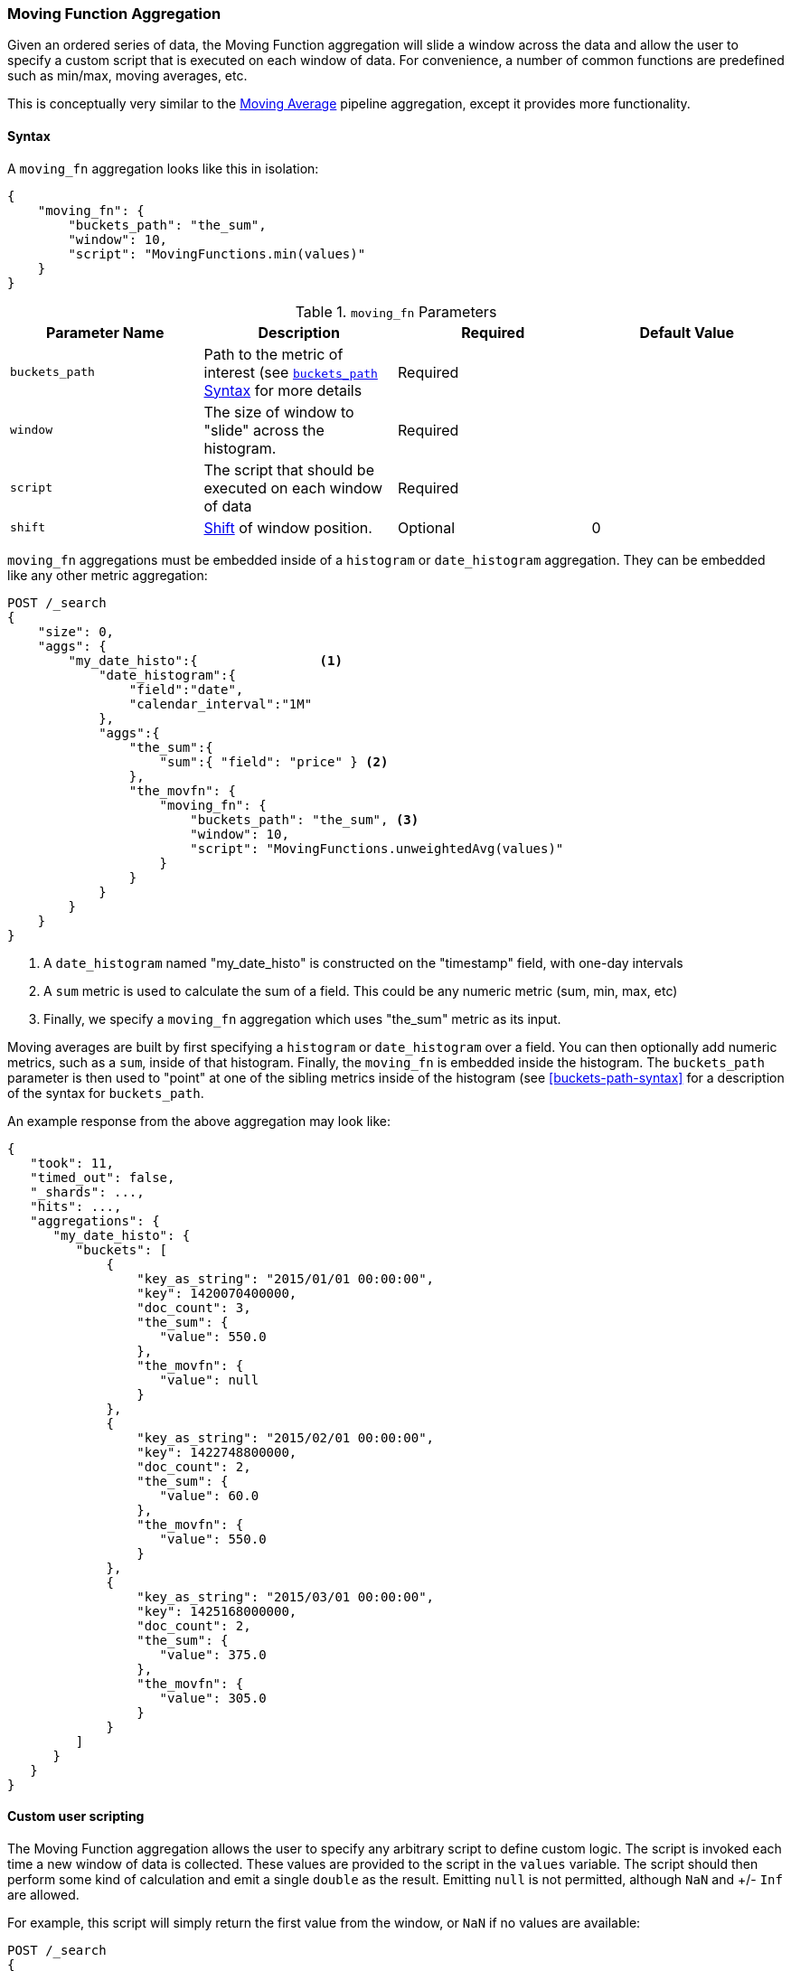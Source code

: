 [[search-aggregations-pipeline-movfn-aggregation]]
=== Moving Function Aggregation

Given an ordered series of data, the Moving Function aggregation will slide a window across the data and allow the user to specify a custom
script that is executed on each window of data.  For convenience, a number of common functions are predefined such as min/max, moving averages,
etc.

This is conceptually very similar to the <<search-aggregations-pipeline-movavg-aggregation, Moving Average>> pipeline aggregation, except
it provides more functionality.

==== Syntax

A `moving_fn` aggregation looks like this in isolation:

[source,js]
--------------------------------------------------
{
    "moving_fn": {
        "buckets_path": "the_sum",
        "window": 10,
        "script": "MovingFunctions.min(values)"
    }
}
--------------------------------------------------
// NOTCONSOLE

[[moving-fn-params]]
.`moving_fn` Parameters
[options="header"]
|===
|Parameter Name |Description |Required |Default Value
|`buckets_path` |Path to the metric of interest (see <<buckets-path-syntax, `buckets_path` Syntax>> for more details |Required |
|`window` |The size of window to "slide" across the histogram. |Required |
|`script` |The script that should be executed on each window of data |Required |
|`shift` |<<shift-parameter, Shift>> of window position. |Optional | 0
|===

`moving_fn` aggregations must be embedded inside of a `histogram` or `date_histogram` aggregation.  They can be
embedded like any other metric aggregation:

[source,js]
--------------------------------------------------
POST /_search
{
    "size": 0,
    "aggs": {
        "my_date_histo":{                <1>
            "date_histogram":{
                "field":"date",
                "calendar_interval":"1M"
            },
            "aggs":{
                "the_sum":{
                    "sum":{ "field": "price" } <2>
                },
                "the_movfn": {
                    "moving_fn": {
                        "buckets_path": "the_sum", <3>
                        "window": 10,
                        "script": "MovingFunctions.unweightedAvg(values)"
                    }
                }
            }
        }
    }
}
--------------------------------------------------
// CONSOLE
// TEST[setup:sales]

<1> A `date_histogram` named "my_date_histo" is constructed on the "timestamp" field, with one-day intervals
<2> A `sum` metric is used to calculate the sum of a field.  This could be any numeric metric (sum, min, max, etc)
<3> Finally, we specify a `moving_fn` aggregation which uses "the_sum" metric as its input.

Moving averages are built by first specifying a `histogram` or `date_histogram` over a field.  You can then optionally
add numeric metrics, such as a `sum`, inside of that histogram.  Finally, the `moving_fn` is embedded inside the histogram.
The `buckets_path` parameter is then used to "point" at one of the sibling metrics inside of the histogram (see
<<buckets-path-syntax>> for a description of the syntax for `buckets_path`.

An example response from the above aggregation may look like:

[source,js]
--------------------------------------------------
{
   "took": 11,
   "timed_out": false,
   "_shards": ...,
   "hits": ...,
   "aggregations": {
      "my_date_histo": {
         "buckets": [
             {
                 "key_as_string": "2015/01/01 00:00:00",
                 "key": 1420070400000,
                 "doc_count": 3,
                 "the_sum": {
                    "value": 550.0
                 },
                 "the_movfn": {
                    "value": null
                 }
             },
             {
                 "key_as_string": "2015/02/01 00:00:00",
                 "key": 1422748800000,
                 "doc_count": 2,
                 "the_sum": {
                    "value": 60.0
                 },
                 "the_movfn": {
                    "value": 550.0
                 }
             },
             {
                 "key_as_string": "2015/03/01 00:00:00",
                 "key": 1425168000000,
                 "doc_count": 2,
                 "the_sum": {
                    "value": 375.0
                 },
                 "the_movfn": {
                    "value": 305.0
                 }
             }
         ]
      }
   }
}
--------------------------------------------------
// TESTRESPONSE[s/"took": 11/"took": $body.took/]
// TESTRESPONSE[s/"_shards": \.\.\./"_shards": $body._shards/]
// TESTRESPONSE[s/"hits": \.\.\./"hits": $body.hits/]


==== Custom user scripting

The Moving Function aggregation allows the user to specify any arbitrary script to define custom logic.  The script is invoked each time a
new window of data is collected.  These values are provided to the script in the `values` variable.  The script should then perform some
kind of calculation and emit a single `double` as the result.  Emitting `null` is not permitted, although `NaN` and +/- `Inf` are allowed.

For example, this script will simply return the first value from the window, or `NaN` if no values are available:

[source,js]
--------------------------------------------------
POST /_search
{
    "size": 0,
    "aggs": {
        "my_date_histo":{
            "date_histogram":{
                "field":"date",
                "calendar_interval":"1M"
            },
            "aggs":{
                "the_sum":{
                    "sum":{ "field": "price" }
                },
                "the_movavg": {
                    "moving_fn": {
                        "buckets_path": "the_sum",
                        "window": 10,
                        "script": "return values.length > 0 ? values[0] : Double.NaN"
                    }
                }
            }
        }
    }
}
--------------------------------------------------
// CONSOLE
// TEST[setup:sales]

[[shift-parameter]]
==== shift parameter

By default (with `shift = 0`), the window that is offered for calculation is the last `n` values excluding the current bucket.
Increasing `shift` by 1 moves starting window position by `1` to the right.

- To include current bucket to the window, use `shift = 1`.
- For center alignment (`n / 2` values before and after the current bucket), use `shift = window / 2`.
- For right alignment (`n` values after the current bucket), use `shift = window`.

If either of window edges moves outside the borders of data series, the window shrinks to include available values only.

==== Pre-built Functions

For convenience, a number of functions have been prebuilt and are available inside the `moving_fn` script context:

- `max()`
- `min()`
- `sum()`
- `stdDev()`
- `unweightedAvg()`
- `linearWeightedAvg()`
- `ewma()`
- `holt()`
- `holtWinters()`

The functions are available from the `MovingFunctions` namespace.  E.g. `MovingFunctions.max()`

===== max Function

This function accepts a collection of doubles and returns the maximum value in that window. `null` and `NaN` values are ignored; the maximum
is only calculated over the real values. If the window is empty, or all values are `null`/`NaN`, `NaN` is returned as the result.

[[max-params]]
.`max(double[] values)` Parameters
[options="header"]
|===
|Parameter Name |Description
|`values` |The window of values to find the maximum
|===

[source,js]
--------------------------------------------------
POST /_search
{
    "size": 0,
    "aggs": {
        "my_date_histo":{
            "date_histogram":{
                "field":"date",
                "calendar_interval":"1M"
            },
            "aggs":{
                "the_sum":{
                    "sum":{ "field": "price" }
                },
                "the_moving_max": {
                    "moving_fn": {
                        "buckets_path": "the_sum",
                        "window": 10,
                        "script": "MovingFunctions.max(values)"
                    }
                }
            }
        }
    }
}
--------------------------------------------------
// CONSOLE
// TEST[setup:sales]

===== min Function

This function accepts a collection of doubles and returns the minimum value in that window.  `null` and `NaN` values are ignored; the minimum
is only calculated over the real values. If the window is empty, or all values are `null`/`NaN`, `NaN` is returned as the result.

[[min-params]]
.`min(double[] values)` Parameters
[options="header"]
|===
|Parameter Name |Description
|`values` |The window of values to find the minimum
|===

[source,js]
--------------------------------------------------
POST /_search
{
    "size": 0,
    "aggs": {
        "my_date_histo":{
            "date_histogram":{
                "field":"date",
                "calendar_interval":"1M"
            },
            "aggs":{
                "the_sum":{
                    "sum":{ "field": "price" }
                },
                "the_moving_min": {
                    "moving_fn": {
                        "buckets_path": "the_sum",
                        "window": 10,
                        "script": "MovingFunctions.min(values)"
                    }
                }
            }
        }
    }
}
--------------------------------------------------
// CONSOLE
// TEST[setup:sales]

===== sum Function

This function accepts a collection of doubles and returns the sum of the values in that window.  `null` and `NaN` values are ignored;
the sum is only calculated over the real values.  If the window is empty, or all values are `null`/`NaN`, `0.0` is returned as the result.

[[sum-params]]
.`sum(double[] values)` Parameters
[options="header"]
|===
|Parameter Name |Description
|`values` |The window of values to find the sum of
|===

[source,js]
--------------------------------------------------
POST /_search
{
    "size": 0,
    "aggs": {
        "my_date_histo":{
            "date_histogram":{
                "field":"date",
                "calendar_interval":"1M"
            },
            "aggs":{
                "the_sum":{
                    "sum":{ "field": "price" }
                },
                "the_moving_sum": {
                    "moving_fn": {
                        "buckets_path": "the_sum",
                        "window": 10,
                        "script": "MovingFunctions.sum(values)"
                    }
                }
            }
        }
    }
}
--------------------------------------------------
// CONSOLE
// TEST[setup:sales]

===== stdDev Function

This function accepts a collection of doubles and average, then returns the standard deviation of the values in that window.
`null` and `NaN` values are ignored; the sum is only calculated over the real values.  If the window is empty, or all values are
`null`/`NaN`, `0.0` is returned as the result.

[[stddev-params]]
.`stdDev(double[] values)` Parameters
[options="header"]
|===
|Parameter Name |Description
|`values` |The window of values to find the standard deviation of
|`avg` |The average of the window
|===

[source,js]
--------------------------------------------------
POST /_search
{
    "size": 0,
    "aggs": {
        "my_date_histo":{
            "date_histogram":{
                "field":"date",
                "calendar_interval":"1M"
            },
            "aggs":{
                "the_sum":{
                    "sum":{ "field": "price" }
                },
                "the_moving_sum": {
                    "moving_fn": {
                        "buckets_path": "the_sum",
                        "window": 10,
                        "script": "MovingFunctions.stdDev(values, MovingFunctions.unweightedAvg(values))"
                    }
                }
            }
        }
    }
}
--------------------------------------------------
// CONSOLE
// TEST[setup:sales]

The `avg` parameter must be provided to the standard deviation function because different styles of averages can be computed on the window
(simple, linearly weighted, etc).  The various moving averages that are detailed below can be used to calculate the average for the
standard deviation function.

===== unweightedAvg Function

The `unweightedAvg` function calculates the sum of all values in the window, then divides by the size of the window.  It is effectively
a simple arithmetic mean of the window.  The simple moving average does not perform any time-dependent weighting, which means
the values from a `simple` moving average tend to "lag" behind the real data.

`null` and `NaN` values are ignored; the average is only calculated over the real values. If the window is empty, or all values are
`null`/`NaN`, `NaN` is returned as the result.  This means that the count used in the average calculation is count of non-`null`,non-`NaN`
values.

[[unweightedavg-params]]
.`unweightedAvg(double[] values)` Parameters
[options="header"]
|===
|Parameter Name |Description
|`values` |The window of values to find the sum of
|===

[source,js]
--------------------------------------------------
POST /_search
{
    "size": 0,
    "aggs": {
        "my_date_histo":{
            "date_histogram":{
                "field":"date",
                "calendar_interval":"1M"
            },
            "aggs":{
                "the_sum":{
                    "sum":{ "field": "price" }
                },
                "the_movavg": {
                    "moving_fn": {
                        "buckets_path": "the_sum",
                        "window": 10,
                        "script": "MovingFunctions.unweightedAvg(values)"
                    }
                }
            }
        }
    }
}
--------------------------------------------------
// CONSOLE
// TEST[setup:sales]

==== linearWeightedAvg Function

The `linearWeightedAvg` function assigns a linear weighting to points in the series, such that "older" datapoints (e.g. those at
the beginning of the window) contribute a linearly less amount to the total average.  The linear weighting helps reduce
the "lag" behind the data's mean, since older points have less influence.

If the window is empty, or all values are `null`/`NaN`, `NaN` is returned as the result.

[[linearweightedavg-params]]
.`linearWeightedAvg(double[] values)` Parameters
[options="header"]
|===
|Parameter Name |Description
|`values` |The window of values to find the sum of
|===

[source,js]
--------------------------------------------------
POST /_search
{
    "size": 0,
    "aggs": {
        "my_date_histo":{
            "date_histogram":{
                "field":"date",
                "calendar_interval":"1M"
            },
            "aggs":{
                "the_sum":{
                    "sum":{ "field": "price" }
                },
                "the_movavg": {
                    "moving_fn": {
                        "buckets_path": "the_sum",
                        "window": 10,
                        "script": "MovingFunctions.linearWeightedAvg(values)"
                    }
                }
            }
        }
    }
}
--------------------------------------------------
// CONSOLE
// TEST[setup:sales]

==== ewma Function

The `ewma` function (aka "single-exponential") is similar to the `linearMovAvg` function,
except older data-points become exponentially less important,
rather than linearly less important.  The speed at which the importance decays can be controlled with an `alpha`
setting.  Small values make the weight decay slowly, which provides greater smoothing and takes into account a larger
portion of the window.  Larger values make the weight decay quickly, which reduces the impact of older values on the
moving average.  This tends to make the moving average track the data more closely but with less smoothing.

`null` and `NaN` values are ignored; the average is only calculated over the real values. If the window is empty, or all values are
`null`/`NaN`, `NaN` is returned as the result.  This means that the count used in the average calculation is count of non-`null`,non-`NaN`
values.

[[ewma-params]]
.`ewma(double[] values, double alpha)` Parameters
[options="header"]
|===
|Parameter Name |Description
|`values` |The window of values to find the sum of
|`alpha` |Exponential decay
|===

[source,js]
--------------------------------------------------
POST /_search
{
    "size": 0,
    "aggs": {
        "my_date_histo":{
            "date_histogram":{
                "field":"date",
                "calendar_interval":"1M"
            },
            "aggs":{
                "the_sum":{
                    "sum":{ "field": "price" }
                },
                "the_movavg": {
                    "moving_fn": {
                        "buckets_path": "the_sum",
                        "window": 10,
                        "script": "MovingFunctions.ewma(values, 0.3)"
                    }
                }
            }
        }
    }
}
--------------------------------------------------
// CONSOLE
// TEST[setup:sales]


==== holt Function

The `holt` function (aka "double exponential") incorporates a second exponential term which
tracks the data's trend.  Single exponential does not perform well when the data has an underlying linear trend.  The
double exponential model calculates two values internally: a "level" and a "trend".

The level calculation is similar to `ewma`, and is an exponentially weighted view of the data.  The difference is
that the previously smoothed value is used instead of the raw value, which allows it to stay close to the original series.
The trend calculation looks at the difference between the current and last value (e.g. the slope, or trend, of the
smoothed data).  The trend value is also exponentially weighted.

Values are produced by multiplying the level and trend components.

`null` and `NaN` values are ignored; the average is only calculated over the real values. If the window is empty, or all values are
`null`/`NaN`, `NaN` is returned as the result.  This means that the count used in the average calculation is count of non-`null`,non-`NaN`
values.

[[holt-params]]
.`holt(double[] values, double alpha)` Parameters
[options="header"]
|===
|Parameter Name |Description
|`values` |The window of values to find the sum of
|`alpha` |Level decay value
|`beta` |Trend decay value
|===

[source,js]
--------------------------------------------------
POST /_search
{
    "size": 0,
    "aggs": {
        "my_date_histo":{
            "date_histogram":{
                "field":"date",
                "calendar_interval":"1M"
            },
            "aggs":{
                "the_sum":{
                    "sum":{ "field": "price" }
                },
                "the_movavg": {
                    "moving_fn": {
                        "buckets_path": "the_sum",
                        "window": 10,
                        "script": "MovingFunctions.holt(values, 0.3, 0.1)"
                    }
                }
            }
        }
    }
}
--------------------------------------------------
// CONSOLE
// TEST[setup:sales]

In practice, the `alpha` value behaves very similarly in `holtMovAvg` as `ewmaMovAvg`: small values produce more smoothing
and more lag, while larger values produce closer tracking and less lag.  The value of `beta` is often difficult
to see.  Small values emphasize long-term trends (such as a constant linear trend in the whole series), while larger
values emphasize short-term trends.

==== holtWinters Function

The `holtWinters` function (aka "triple exponential") incorporates a third exponential term which
tracks the seasonal aspect of your data.  This aggregation therefore smooths based on three components: "level", "trend"
and "seasonality".

The level and trend calculation is identical to `holt` The seasonal calculation looks at the difference between
the current point, and the point one period earlier.

Holt-Winters requires a little more handholding than the other moving averages.  You need to specify the "periodicity"
of your data: e.g. if your data has cyclic trends every 7 days, you would set `period = 7`.  Similarly if there was
a monthly trend, you would set it to `30`.  There is currently no periodicity detection, although that is planned
for future enhancements.

`null` and `NaN` values are ignored; the average is only calculated over the real values. If the window is empty, or all values are
`null`/`NaN`, `NaN` is returned as the result.  This means that the count used in the average calculation is count of non-`null`,non-`NaN`
values.

[[holtwinters-params]]
.`holtWinters(double[] values, double alpha)` Parameters
[options="header"]
|===
|Parameter Name |Description
|`values` |The window of values to find the sum of
|`alpha` |Level decay value
|`beta` |Trend decay value
|`gamma` |Seasonality decay value
|`period` |The periodicity of the data
|`multiplicative` |True if you wish to use multiplicative holt-winters, false to use additive
|===

[source,js]
--------------------------------------------------
POST /_search
{
    "size": 0,
    "aggs": {
        "my_date_histo":{
            "date_histogram":{
                "field":"date",
                "calendar_interval":"1M"
            },
            "aggs":{
                "the_sum":{
                    "sum":{ "field": "price" }
                },
                "the_movavg": {
                    "moving_fn": {
                        "buckets_path": "the_sum",
                        "window": 10,
                        "script": "if (values.length > 5*2) {MovingFunctions.holtWinters(values, 0.3, 0.1, 0.1, 5, false)}"
                    }
                }
            }
        }
    }
}
--------------------------------------------------
// CONSOLE
// TEST[setup:sales]

[WARNING]
======
Multiplicative Holt-Winters works by dividing each data point by the seasonal value.  This is problematic if any of
your data is zero, or if there are gaps in the data (since this results in a divid-by-zero).  To combat this, the
`mult` Holt-Winters pads all values by a very small amount (1*10^-10^) so that all values are non-zero.  This affects
the result, but only minimally.  If your data is non-zero, or you prefer to see `NaN` when zero's are encountered,
you can disable this behavior with `pad: false`
======

===== "Cold Start"

Unfortunately, due to the nature of Holt-Winters, it requires two periods of data to "bootstrap" the algorithm.  This
means that your `window` must always be *at least* twice the size of your period.  An exception will be thrown if it
isn't.  It also means that Holt-Winters will not emit a value for the first `2 * period` buckets; the current algorithm
does not backcast.

You'll notice in the above example we have an `if ()` statement checking the size of values.  This is checking to make sure
we have two periods worth of data (`5 * 2`, where 5 is the period specified in the `holtWintersMovAvg` function) before calling
the holt-winters function.
